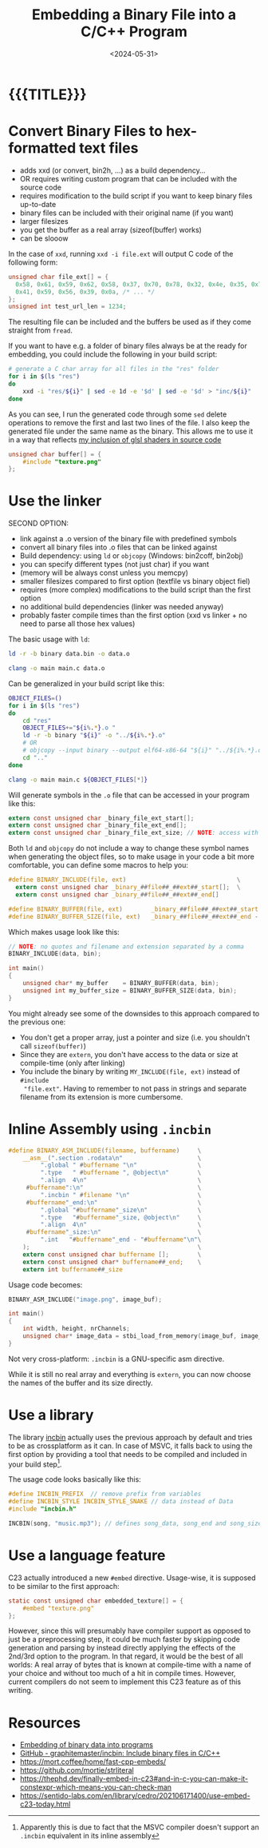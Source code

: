 #+TITLE:       Embedding a Binary File into a C/C++ Program
#+DESCRIPTION: How to bake any file as a buffer into your executable
#+DATE:        <2024-05-31>
#+IMAGE:       preview.png
#+TAGS[]:      cpp
#+COMMENTS:    t
#+OPTIONS:     toc:nil num:2

#+CALL: ../../code.org:generate-article-header[:eval yes]()
* {{{TITLE}}}
:PROPERTIES:
:UNNUMBERED: notoc
:END:
#+CALL: ../../code.org:generate-article-subtitle[:eval yes]()

# endsnippet
#+TOC: headlines

* Convert Binary Files to hex-formatted text files
- adds xxd (or convert, bin2h, ...) as a build dependency...
- OR requires writing custom program that can be included with the source code
- requires modification to the build script if you want to keep binary files up-to-date
- binary files can be included with their original name (if you want)
- larger filesizes
- you get the buffer as a real array (sizeof(buffer) works)
- can be slooow



In the case of ~xxd~, running ~xxd -i file.ext~ will output C code of the following form:
#+BEGIN_SRC C
unsigned char file_ext[] = {
  0x58, 0x61, 0x59, 0x62, 0x58, 0x37, 0x70, 0x78, 0x32, 0x4e, 0x35, 0x70,
  0x41, 0x59, 0x56, 0x39, 0x0a, /* ... */
};
unsigned int test_url_len = 1234;
#+END_SRC

The resulting file can be included and the buffers be used as if they come
straight from ~fread~.

If you want to have e.g. a folder of binary files always be at the ready for
embedding, you could include the following in your build script:

#+BEGIN_SRC sh
# generate a C char array for all files in the "res" folder
for i in $(ls "res")
do
    xxd -i "res/${i}" | sed -e 1d -e '$d' | sed -e '$d' > "inc/${i}"
done
#+END_SRC

As you can see, I run the generated code through some ~sed~ delete operations to
remove the first and last two lines of the file. I also keep the generated file
under the same name as the binary. This allows me to use it in a way that
reflects [[../hot-reloadable-embedded-shaders-in-c/index.org][my inclusion of glsl shaders in source code]]

#+BEGIN_SRC C
unsigned char buffer[] = {
    #include "texture.png"
};
#+END_SRC

* Use the linker
SECOND OPTION:
- link against a .o version of the binary file with predefined symbols
- convert all binary files into .o files that can be linked against
- Build dependency: using ~ld~ or ~objcopy~ (Windows: bin2coff, bin2obj)
- you can specify different types (not just char) if you want
- (memory will be always const unless you memcpy)
- smaller filesizes compared to first option (textfile vs binary object fiel)
- requires (more complex) modifications to the build script than the first option
- no additional build dependencies (linker was needed anyway)
- probably faster compile times than the first option (xxd vs linker + no need to parse all those hex values)

The basic usage with ~ld~:
#+BEGIN_SRC sh
ld -r -b binary data.bin -o data.o

clang -o main main.c data.o
#+END_SRC

Can be generalized in your build script like this:

#+BEGIN_SRC bash
OBJECT_FILES=()
for i in $(ls "res")
do
    cd "res"
    OBJECT_FILES+="${i%.*}.o "
    ld -r -b binary "${i}" -o "../${i%.*}.o"
    # OR
    # objcopy --input binary --output elf64-x86-64 "${i}" "../${i%.*}.o"
    cd ".."
done

clang -o main main.c ${OBJECT_FILES[*]}
#+END_SRC

Will generate symbols in the ~.o~ file that can be accessed in your program like this:
#+BEGIN_SRC  C
extern const unsigned char _binary_file_ext_start[];
extern const unsigned char _binary_file_ext_end[];
extern const unsigned char _binary_file_ext_size; // NOTE: access with (size_t)&_binary_file_ext_size
#+END_SRC

Both ~ld~ and ~objcopy~ do not include a way to change these symbol names when
generating the object files, so to make usage in your code a bit more
comfortable, you can define some macros to help you:

#+BEGIN_SRC C
#define BINARY_INCLUDE(file, ext)                               \
  extern const unsigned char _binary_##file##_##ext##_start[];  \
  extern const unsigned char _binary_##file##_##ext##_end[]

#define BINARY_BUFFER(file, ext)        _binary_##file##_##ext##_start
#define BINARY_BUFFER_SIZE(file, ext)   _binary_##file##_##ext##_end - _binary_##file##_##ext##_start
#+END_SRC

Which makes usage look like this:

#+BEGIN_SRC C
// NOTE: no quotes and filename and extension separated by a comma
BINARY_INCLUDE(data, bin);

int main()
{
    unsigned char* my_buffer    = BINARY_BUFFER(data, bin);
    unsigned int my_buffer_size = BINARY_BUFFER_SIZE(data, bin);
}
#+END_SRC

You might already see some of the downsides to this approach compared to the
previous one:
- You don't get a proper array, just a pointer and size (i.e. you shouldn't call ~sizeof(buffer)~)
- Since they are ~extern~, you don't have access to the data or size at compile-time (only after linking)
- You include the binary by writing ~MY_INCLUDE(file, ext)~ instead of ~#include
  "file.ext"~. Having to remember to not pass in strings and separate filename
  from its extension is more cumbersome.

* Inline Assembly using ~.incbin~
#+BEGIN_SRC C
#define BINARY_ASM_INCLUDE(filename, buffername)     \
    __asm__(".section .rodata\n"                     \
         ".global " #buffername "\n"                 \
         ".type   " #buffername ", @object\n"        \
         ".align  4\n"                               \
     #buffername":\n"                                \
         ".incbin " #filename "\n"                   \
     #buffername"_end:\n"                            \
         ".global "#buffername"_size\n"              \
         ".type   "#buffername"_size, @object\n"     \
         ".align  4\n"                               \
     #buffername"_size:\n"                           \
         ".int   "#buffername"_end - "#buffername"\n"\
    );                                               \
    extern const unsigned char buffername [];        \
    extern const unsigned char* buffername##_end;    \
    extern int buffername##_size
#+END_SRC

Usage code becomes:
#+BEGIN_SRC C
BINARY_ASM_INCLUDE("image.png", image_buf);

int main()
{
    int width, height, nrChannels;
    unsigned char* image_data = stbi_load_from_memory(image_buf, image_buf_size, &width, &height, &nrChannels, 0);
}
#+END_SRC

Not very cross-platform: ~.incbin~ is a GNU-specific asm directive.

While it is still no real array and everything is ~extern~, you can now choose the
names of the buffer and its size directly.

* Use a library
The library [[https://github.com/graphitemaster/incbin][incbin]] actually uses the previous approach by default and tries to
be as crossplatform as it can. In case of MSVC, it falls back to using the first
option by providing a tool that needs to be compiled and included in your build
step[fn::Apparently this is due to fact that the MSVC compiler doesn't support
an ~.incbin~ equivalent in its inline assembly].

The usage code looks basically like this:

#+BEGIN_SRC C
#define INCBIN_PREFIX  // remove prefix from variables
#define INCBIN_STYLE INCBIN_STYLE_SNAKE // data instead of Data
#include "incbin.h"

INCBIN(song, "music.mp3"); // defines song_data, song_end and song_size
#+END_SRC

* Use a language feature
C23 actually introduced a new ~#embed~ directive. Usage-wise, it is supposed to be
similar to the first approach:

#+BEGIN_SRC C
static const unsigned char embedded_texture[] = {
    #embed "texture.png"
};
#+END_SRC

However, since this will presumably have compiler support as opposed to just be
a preprocessing step, it could be much faster by skipping code generation and
parsing by instead directly applying the effects of the 2nd/3rd option to the
program. In that regard, it would be the best of all worlds: A real array of
bytes that is known at compile-time with a name of your choice and without too
much of a hit in compile times. However, current compilers do not seem to
implement this C23 feature as of this writing.

* Resources
- [[https://www.devever.net/~hl/incbin][Embedding of binary data into programs]]
- [[https://github.com/graphitemaster/incbin][GitHub - graphitemaster/incbin: Include binary files in C/C++]]
- https://mort.coffee/home/fast-cpp-embeds/
- https://github.com/mortie/strliteral
- https://thephd.dev/finally-embed-in-c23#and-in-c-you-can-make-it-constexpr-which-means-you-can-check-man
- https://sentido-labs.com/en/library/cedro/202106171400/use-embed-c23-today.html

